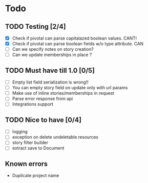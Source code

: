 
* Todo
** TODO Testing [2/4]
  + [X] Check if pivotal can parse capitalazed boolean values. CANT!
  + [X] Check if pivotal can parse boolean fields w/o type attribute. CAN
  + [ ] Can we specify notes on story creation?
  + [ ] Can we update memberships in place ?
** TODO Must have till 1.0 [0/5]
 + [ ] Empty list field serialization is wrong!!
 + [ ] You can empty story field on update only with url params
 + [ ] Make use of inline stories/memberships in request
 + [ ] Parse error response from api
 + [ ] Integrations support
** TODO Nice to have [0/4]
 + [ ] logging
 + [ ] exception on delete undeletable resources
 + [ ] story filter builder
 + [ ] extract save to Document
** Known errors
 + Duplicate project name
   
